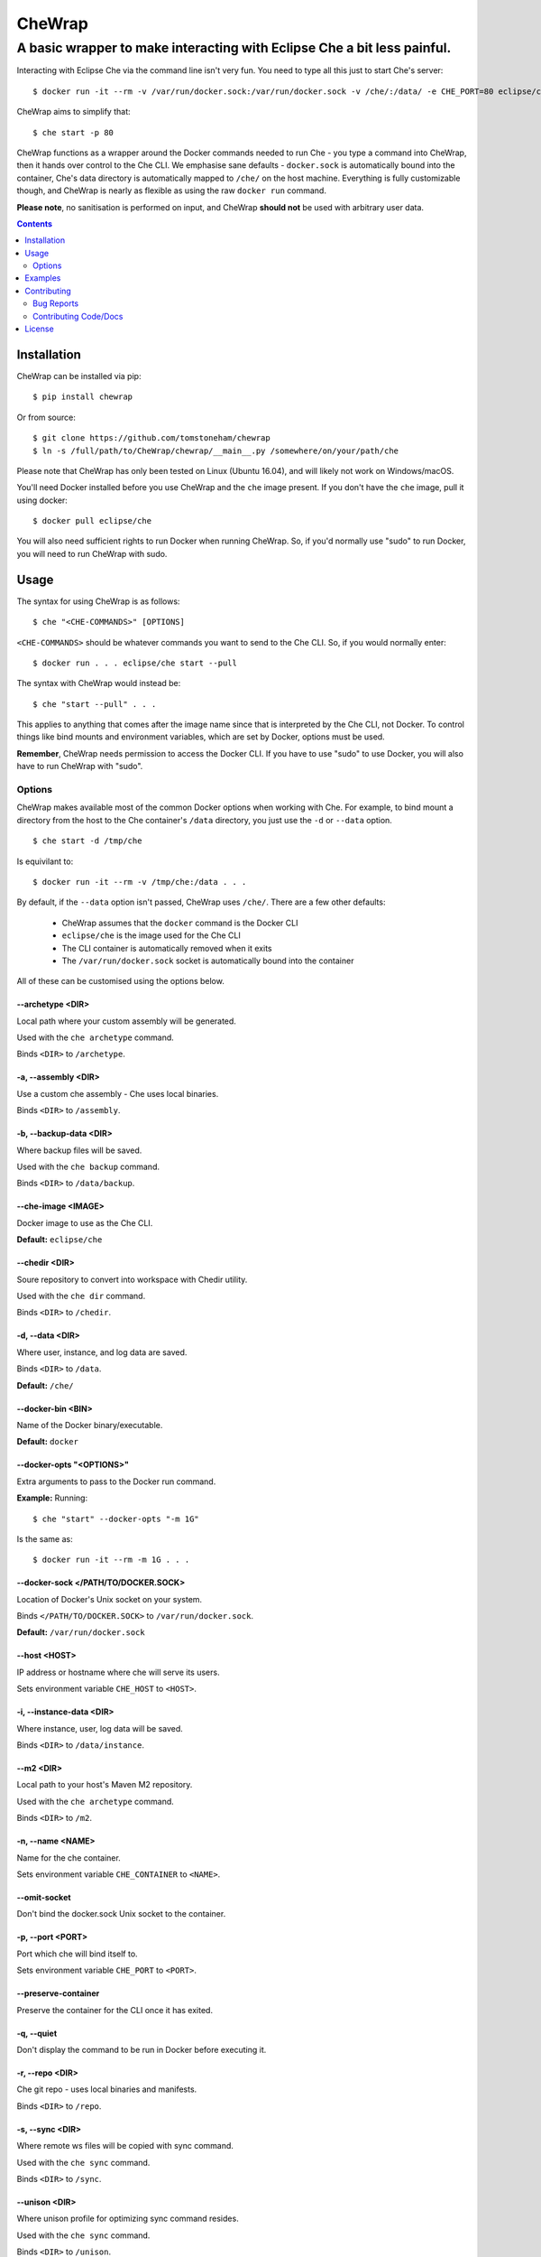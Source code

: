 .. Don't edit the README.rst file directly.
.. Edit the build-readme.py script.

=======
CheWrap
=======
------------------------------------------------------------------------
A basic wrapper to make interacting with Eclipse Che a bit less painful.
------------------------------------------------------------------------

Interacting with Eclipse Che via the command line isn't very fun. You need to
type all this just to start Che's server::

  $ docker run -it --rm -v /var/run/docker.sock:/var/run/docker.sock -v /che/:/data/ -e CHE_PORT=80 eclipse/che start

CheWrap aims to simplify that::

  $ che start -p 80

CheWrap functions as a wrapper around the Docker commands needed to run Che -
you type a command into CheWrap, then it hands over control to the Che CLI. We
emphasise sane defaults - ``docker.sock`` is automatically bound into the
container, Che's data directory is automatically mapped to ``/che/`` on the
host machine. Everything is fully customizable though, and CheWrap is nearly as
flexible as using the raw ``docker run`` command.

**Please note**, no sanitisation is performed on input, and CheWrap
**should not** be used with arbitrary user data.

.. contents:: :depth: 2

Installation
============

CheWrap can be installed via pip::

  $ pip install chewrap

Or from source::

  $ git clone https://github.com/tomstoneham/chewrap
  $ ln -s /full/path/to/CheWrap/chewrap/__main__.py /somewhere/on/your/path/che

Please note that CheWrap has only been tested on Linux (Ubuntu 16.04), and will
likely not work on Windows/macOS.

You'll need Docker installed before you use CheWrap and the ``che`` image
present. If you don't have the ``che`` image, pull it using docker::

  $ docker pull eclipse/che

You will also need sufficient rights to run Docker when running CheWrap. So, if
you'd normally use "sudo" to run Docker, you will need to run CheWrap with
sudo.

Usage
=====

The syntax for using CheWrap is as follows::

  $ che "<CHE-COMMANDS>" [OPTIONS]

``<CHE-COMMANDS>`` should be whatever commands you want to send to the Che CLI.
So, if you would normally enter::

  $ docker run . . . eclipse/che start --pull

The syntax with CheWrap would instead be::

  $ che "start --pull" . . .

This applies to anything that comes after the image name since that is
interpreted by the Che CLI, not Docker. To control things like bind mounts and
environment variables, which are set by Docker, options must be used.

**Remember**, CheWrap needs permission to access the Docker CLI. If you have to
use "sudo" to use Docker, you will also have to run CheWrap with "sudo".

Options
-------

CheWrap makes available most of the common Docker options when working with
Che. For example, to bind mount a directory from the host to the Che
container's ``/data`` directory, you just use the ``-d`` or ``--data`` option.

::

  $ che start -d /tmp/che

Is equivilant to::

  $ docker run -it --rm -v /tmp/che:/data . . .

By default, if the ``--data`` option isn't passed, CheWrap uses ``/che/``.
There are a few other defaults:

 * CheWrap assumes that the ``docker`` command is the Docker CLI
 * ``eclipse/che`` is the image used for the Che CLI
 * The CLI container is automatically removed when it exits
 * The ``/var/run/docker.sock`` socket is automatically bound into the
   container

All of these can be customised using the options below.

--archetype <DIR>
~~~~~~~~~~~~~~~~~

Local path where your custom assembly will be generated.

Used with the ``che archetype`` command.

Binds ``<DIR>`` to ``/archetype``.

-a, --assembly <DIR>
~~~~~~~~~~~~~~~~~~~~

Use a custom che assembly - Che uses local binaries.

Binds ``<DIR>`` to ``/assembly``.

-b, --backup-data <DIR>
~~~~~~~~~~~~~~~~~~~~~~~

Where backup files will be saved.

Used with the ``che backup`` command.

Binds ``<DIR>`` to ``/data/backup``.

--che-image <IMAGE>
~~~~~~~~~~~~~~~~~~~

Docker image to use as the Che CLI.

**Default:** ``eclipse/che``

--chedir <DIR>
~~~~~~~~~~~~~~

Soure repository to convert into workspace with Chedir utility.

Used with the ``che dir`` command.

Binds ``<DIR>`` to ``/chedir``.

-d, --data <DIR>
~~~~~~~~~~~~~~~~

Where user, instance, and log data are saved.

Binds ``<DIR>`` to ``/data``.

**Default:** ``/che/``

--docker-bin <BIN>
~~~~~~~~~~~~~~~~~~

Name of the Docker binary/executable.

**Default:** ``docker``

--docker-opts "<OPTIONS>"
~~~~~~~~~~~~~~~~~~~~~~~~~

Extra arguments to pass to the Docker run command.

**Example:** Running::

  $ che "start" --docker-opts "-m 1G"

Is the same as::

  $ docker run -it --rm -m 1G . . .

--docker-sock </PATH/TO/DOCKER.SOCK>
~~~~~~~~~~~~~~~~~~~~~~~~~~~~~~~~~~~~

Location of Docker's Unix socket on your system.

Binds ``</PATH/TO/DOCKER.SOCK>`` to ``/var/run/docker.sock``.

**Default:** ``/var/run/docker.sock``

--host <HOST>
~~~~~~~~~~~~~

IP address or hostname where che will serve its users.

Sets environment variable ``CHE_HOST`` to ``<HOST>``.

-i, --instance-data <DIR>
~~~~~~~~~~~~~~~~~~~~~~~~~

Where instance, user, log data will be saved.

Binds ``<DIR>`` to ``/data/instance``.

--m2 <DIR>
~~~~~~~~~~

Local path to your host's Maven M2 repository.

Used with the ``che archetype`` command.

Binds ``<DIR>`` to ``/m2``.

-n, --name <NAME>
~~~~~~~~~~~~~~~~~

Name for the che container.

Sets environment variable ``CHE_CONTAINER`` to ``<NAME>``.

--omit-socket
~~~~~~~~~~~~~

Don't bind the docker.sock Unix socket to the container.

-p, --port <PORT>
~~~~~~~~~~~~~~~~~

Port which che will bind itself to.

Sets environment variable ``CHE_PORT`` to ``<PORT>``.

--preserve-container
~~~~~~~~~~~~~~~~~~~~

Preserve the container for the CLI once it has exited.

-q, --quiet
~~~~~~~~~~~

Don't display the command to be run in Docker before executing it.

-r, --repo <DIR>
~~~~~~~~~~~~~~~~

Che git repo - uses local binaries and manifests.

Binds ``<DIR>`` to ``/repo``.

-s, --sync <DIR>
~~~~~~~~~~~~~~~~

Where remote ws files will be copied with sync command.

Used with the ``che sync`` command.

Binds ``<DIR>`` to ``/sync``.

--unison <DIR>
~~~~~~~~~~~~~~

Where unison profile for optimizing sync command resides.

Used with the ``che sync`` command.

Binds ``<DIR>`` to ``/unison``.

-u, --user <NAME|UID>[:<GROUP|GID>]
~~~~~~~~~~~~~~~~~~~~~~~~~~~~~~~~~~~

Runs che with specific user and group identity.

-v, --version
~~~~~~~~~~~~~

Display the version and exit.

Examples
========

::

  # Start Che
  $ che start

  # Start Che if you are not in the Docker user group
  $ sudo che start

  # Stop Che
  $ che stop

  # Start che with the server's external IP & a port set
  $ che start --host 203.0.113.76 -p 1337

  # Passing the Che CLI multiple arguments & setting different data & backup
  # directories
  $ che "backup --no-skip-data" -d /tmp/che -b /backups

  # Setting a custom Docker option & passing the Che CLI multiple arguments
  $ che "start --pull" --docker-opts "-e CHE_HTTPS_PROXY=203.0.113.77"

  # SSH-ing into a workspace & preserving the CLI container
  $ che "ssh my-awesome-workspace dev --user test" --preserve-container

Contributing
============

Thanks for your interest in contributing to CheWrap! :smile:

Bug Reports
-----------

Bug reports should include the version of CheWrap you're using (``che -v``),
your OS & version of Python, the full command you entered to run CheWrap, and
the full output. If the bug isn't obvious, please explain what you expected to
happen, and what actually happened.

Contributing Code/Docs
----------------------

Thank you for contributing to CheWrap :) If you plan to make a big change, you
might want to open an issue to discuss it beforehand, to avoid wasting your
time on code that won't be merged. Please try to follow PEP8 and contribute as
you would anywhere else.

Please see
`tests/README.rst <https://github.com/tomstoneham/chewrap/blob/master/tests/README.rst>`_
for technical details of how to contribute.

License
=======

CheWrap is released under the MIT license - see
`LICENSE <https://github.com/tomstoneham/chewrap/blob/master/LICENSE>`_.
